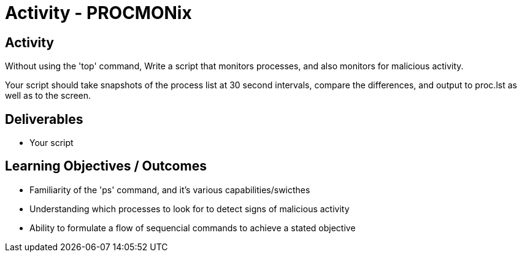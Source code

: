 :doctype: book
:stylesheet: ../../cctc.css

= Activity - PROCMONix
:doctype: book
:source-highlighter: coderay
:listing-caption: Listing
// Uncomment next line to set page size (default is Letter)
//:pdf-page-size: A4

== Activity

Without using the 'top' command, Write a script that monitors processes, and also monitors for malicious activity.

Your script should take snapshots of the process list at 30 second intervals, compare the differences, and output to  proc.lst  as well as to the screen.

== Deliverables

[square]
* Your script

== Learning Objectives / Outcomes

[square]
* Familiarity of the 'ps' command, and it's various capabilities/swicthes
* Understanding which processes to look for to detect signs of malicious activity
* Ability to formulate a flow of sequencial commands to achieve a stated objective